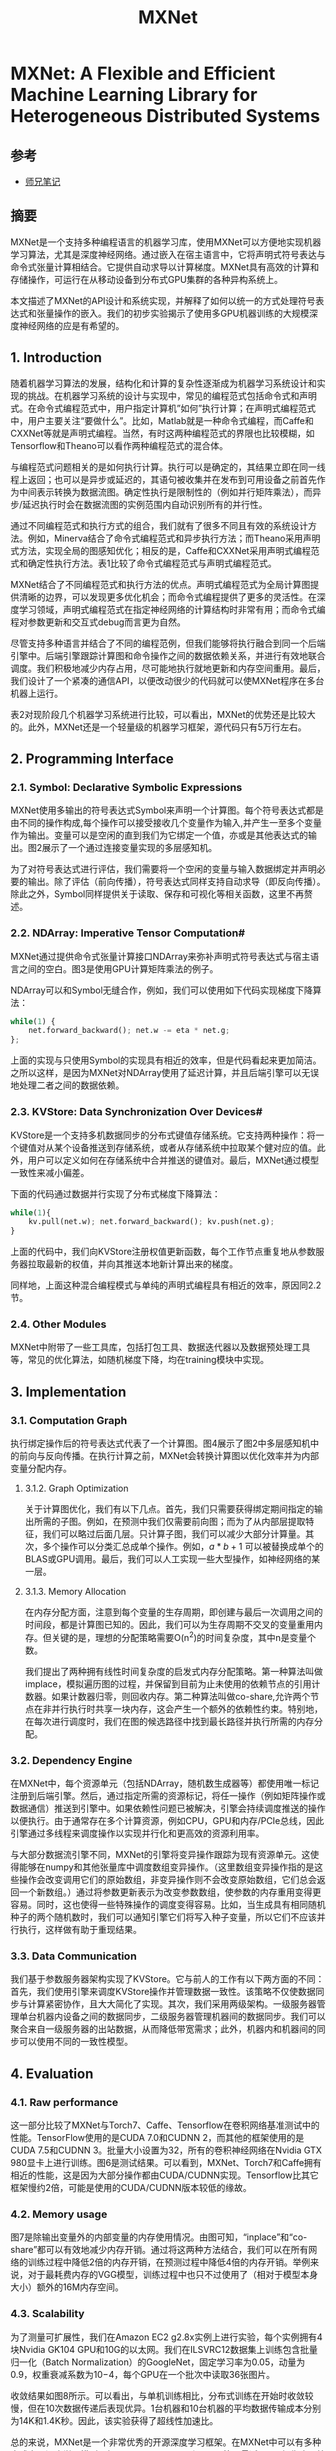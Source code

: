 #+TITLE: MXNet
* MXNet: A Flexible and Efficient Machine Learning Library for Heterogeneous Distributed Systems
** 参考
- [[https://www.cnblogs.com/littleorange/p/12586562.html][师兄笔记]]

** 摘要  
MXNet是一个支持多种编程语言的机器学习库，使用MXNet可以方便地实现机器学习算法，尤其是深度神经网络。通过嵌入在宿主语言中，它将声明式符号表达与命令式张量计算相结合。它提供自动求导以计算梯度。MXNet具有高效的计算和存储操作，可运行在从移动设备到分布式GPU集群的各种异构系统上。

本文描述了MXNet的API设计和系统实现，并解释了如何以统一的方式处理符号表达式和张量操作的嵌入。我们的初步实验揭示了使用多GPU机器训练的大规模深度神经网络的应是有希望的。

** 1. Introduction
随着机器学习算法的发展，结构化和计算的复杂性逐渐成为机器学习系统设计和实现的挑战。在机器学习系统的设计与实现中，常见的编程范式包括命令式和声明式。在命令式编程范式中，用户指定计算机”如何”执行计算；在声明式编程范式中，用户主要关注“要做什么”。比如，Matlab就是一种命令式编程，而Caffe和CXXNet等就是声明式编程。当然，有时这两种编程范式的界限也比较模糊，如Tensorflow和Theano可以看作两种编程范式的混合体。

与编程范式问题相关的是如何执行计算。执行可以是确定的，其结果立即在同一线程上返回；也可以是异步或延迟的，其语句被收集并在发布到可用设备之前首先作为中间表示转换为数据流图。确定性执行是限制性的（例如并行矩阵乘法），而异步/延迟执行时会在数据流图的实例范围内自动识别所有的并行性。

通过不同编程范式和执行方式的组合，我们就有了很多不同且有效的系统设计方法。例如，Minerva结合了命令式编程范式和异步执行方法；而Theano采用声明式方法，实现全局的图感知优化；相反的是，Caffe和CXXNet采用声明式编程范式和确定性执行方法。表1比较了命令式编程范式与声明式编程范式。

[[file:MXNet.org_imgs/20201015_233006_Z2KHcY.png]]

MXNet结合了不同编程范式和执行方法的优点。声明式编程范式为全局计算图提供清晰的边界，可以发现更多优化机会；而命令式编程提供了更多的灵活性。在深度学习领域，声明式编程范式在指定神经网络的计算结构时非常有用；而命令式编程对参数更新和交互式debug而言更为自然。

尽管支持多种语言并结合了不同的编程范例，但我们能够将执行融合到同一个后端引擎中。后端引擎跟踪计算图和命令操作之间的数据依赖关系，并进行有效地联合调度。我们积极地减少内存占用，尽可能地执行就地更新和内存空间重用。最后，我们设计了一个紧凑的通信API，以便改动很少的代码就可以使MXNet程序在多台机器上运行。

表2对现阶段几个机器学习系统进行比较，可以看出，MXNet的优势还是比较大的。此外，MXNet还是一个轻量级的机器学习框架，源代码只有5万行左右。

** 2. Programming Interface
*** 2.1. Symbol: Declarative Symbolic Expressions
MXNet使用多输出的符号表达式Symbol来声明一个计算图。每个符号表达式都是由不同的操作构成,每个操作可以接受接收几个变量作为输入,并产生一至多个变量作为输出。变量可以是空闲的直到我们为它绑定一个值，亦或是其他表达式的输出。图2展示了一个通过连接变量实现的多层感知机。

[[file:MXNet.org_imgs/20201015_233110_yGuPk5.png]]

为了对符号表达式进行评估，我们需要将一个空闲的变量与输入数据绑定并声明必要的输出。除了评估（前向传播），符号表达式同样支持自动求导（即反向传播）。除此之外，Symbol同样提供关于读取、保存和可视化等相关函数，这里不再赘述。

*** 2.2. NDArray: Imperative Tensor Computation#
MXNet通过提供命令式张量计算接口NDArray来弥补声明式符号表达式与宿主语言之间的空白。图3是使用GPU计算矩阵乘法的例子。

NDArray可以和Symbol无缝合作，例如，我们可以使用如下代码实现梯度下降算法：

#+BEGIN_SRC python
while(1) {
    net.forward_backward(); net.w -= eta * net.g;
};
#+END_SRC

上面的实现与只使用Symbol的实现具有相近的效率，但是代码看起来更加简洁。之所以这样，是因为MXNet对NDArray使用了延迟计算，并且后端引擎可以无误地处理二者之间的数据依赖。

*** 2.3. KVStore: Data Synchronization Over Devices#
KVStore是一个支持多机数据同步的分布式键值存储系统。它支持两种操作：将一个键值对从某个设备推送到存储系统，或者从存储系统中拉取某个健对应的值。此外，用户可以定义如何在存储系统中合并推送的键值对。最后，MXNet通过模型一致性来减小偏差。

下面的代码通过数据并行实现了分布式梯度下降算法：

#+BEGIN_SRC python
while(1){
    kv.pull(net.w); net.forward_backward(); kv.push(net.g);
}
#+END_SRC

上面的代码中，我们向KVStore注册权值更新函数，每个工作节点重复地从参数服务器拉取最新的权值，并向其推送本地新计算出来的梯度。

同样地，上面这种混合编程模式与单纯的声明式编程具有相近的效率，原因同2.2节。

*** 2.4. Other Modules
MXNet中附带了一些工具库，包括打包工具、数据迭代器以及数据预处理工具等，常见的优化算法，如随机梯度下降，均在training模块中实现。

** 3. Implementation
*** 3.1. Computation Graph

[[file:MXNet.org_imgs/20201015_234127_UuTQTL.png]]

执行绑定操作后的符号表达式代表了一个计算图。图4展示了图2中多层感知机中的前向与反向传播。在执行计算之前，MXNet会转换计算图以优化效率并为内部变量分配内存。

**** 3.1.2. Graph Optimization
关于计算图优化，我们有以下几点。首先，我们只需要获得绑定期间指定的输出所需的子图。例如，在预测中我们仅需要前向图；而为了从内部层提取特征，我们可以略过后面几层。只计算子图，我们可以减少大部分计算量。其次，多个操作可以分类汇总成单个操作。例如，$a*b+1$ 可以被替换成单个的BLAS或GPU调用。最后，我们可以人工实现一些大型操作，如神经网络的某一层。

**** 3.1.3. Memory Allocation
在内存分配方面，注意到每个变量的生存周期，即创建与最后一次调用之间的时间段，都是计算图已知的。因此，我们可以为生存周期不交叉的变量重用内存。但关键的是，理想的分配策略需要O(n^2)的时间复杂度，其中n是变量个数。

我们提出了两种拥有线性时间复杂度的启发式内存分配策略。第一种算法叫做implace，模拟遍历图的过程，并保留到目前为止未使用的依赖节点的引用计数器。如果计数器归零，则回收内存。第二种算法叫做co-share,允许两个节点在非并行执行时共享一块内存，这会产生一个额外的依赖性约束。特别地，在每次进行调度时，我们在图的候选路径中找到最长路径并执行所需的内存分配。

*** 3.2. Dependency Engine
在MXNet中，每个资源单元（包括NDArray，随机数生成器等）都使用唯一标记注册到后端引擎。然后，通过指定所需的资源标记，将任一操作（例如矩阵操作或数据通信）推送到引擎中。如果依赖性问题已被解决，引擎会持续调度推送的操作以便执行。由于通常存在多个计算资源，例如CPU，GPU和内存/PCIe总线，因此引擎通过多线程来调度操作以实现并行化和更高效的资源利用率。

与大部分数据流引擎不同，MXNet的引擎将变异操作跟踪为现有资源单元。这使得能够在numpy和其他张量库中调度数组变异操作。（这里数组变异操作指的是这些操作会改变调用它们的原始数组，非变异操作则不会改变原始数组，它们总会返回一个新数组。）通过将参数更新表示为改变参数数组，使参数的内存重用变得更容易。同时，这也使得一些特殊操作的调度变得容易。比如，当生成具有相同随机种子的两个随机数时，我们可以通知引擎它们将写入种子变量，所以它们不应该并行执行，这样做有助于重现结果。

*** 3.3. Data Communication
我们基于参数服务器架构实现了KVStore。它与前人的工作有以下两方面的不同：首先，我们使用引擎来调度KVStore操作并管理数据一致性。该策略不仅使数据同步与计算紧密协作，且大大简化了实现。其次，我们采用两级架构。一级服务器管理单台机器内设备之间的数据同步，二级服务器管理机器间的数据同步。我们可以聚合来自一级服务器的出站数据，从而降低带宽需求；此外，机器内和机器间的同步可以使用不同的一致性模型。

[[file:MXNet.org_imgs/20201016_102604_DPtPJi.png]]

** 4. Evaluation
*** 4.1. Raw performance
[[file:MXNet.org_imgs/20201016_102803_EPhh9Y.png]]

这一部分比较了MXNet与Torch7、Caffe、Tensorflow在卷积网络基准测试中的性能。TensorFlow使用的是CUDA 7.0和CUDNN 2，而其他的框架使用的是CUDA 7.5和CUDNN 3。批量大小设置为32，所有的卷积神经网络在Nvidia GTX 980显卡上进行训练。图6是测试结果。可以看到，MXNet、Torch7和Caffe拥有相近的性能，这是因为大部分操作都由CUDA/CUDNN实现。Tensorflow比其它框架慢约2倍，可能是使用的CUDA/CUDNN版本较低的缘故。

*** 4.2. Memory usage
图7是除输出变量外的内部变量的内存使用情况。由图可知，“inplace”和“co-share”都可以有效地减少内存开销。通过将这两种方法结合，我们可以在所有网络的训练过程中降低2倍的内存开销，在预测过程中降低4倍的内存开销。举例来说，对于最耗费内存的VGG模型，训练过程中也只不过使用了（相对于模型本身大小）额外的16M内存空间。

*** 4.3. Scalability
为了测量可扩展性，我们在Amazon EC2 g2.8x实例上进行实验，每个实例拥有4块Nvidia GK104 GPU和10G的以太网。我们在ILSVRC12数据集上训练包含批量归一化（Batch Normalization）的GoogleNet，固定学习率为0.05，动量为0.9，权重衰减系数为10−4，每个GPU在一个批次中读取36张图片。

[[file:MXNet.org_imgs/20201016_103102_KOYX1M.png]]

收敛结果如图8所示。可以看出，与单机训练相比，分布式训练在开始时收敛较慢，但在10次数据传递后表现优异。1台机器和10台机器的平均数据传输成本分别为14K和1.4K秒。因此，该实验获得了超线性加速比。

总的来说，MXNet是一个非常优秀的开源深度学习框架。在MXNet中可以有多种方式实现深度学习模型，如NDArray、Symbol和Gluon等。最近Keras好像也开始支持MXNet作为后端，后续可以关注一下。
